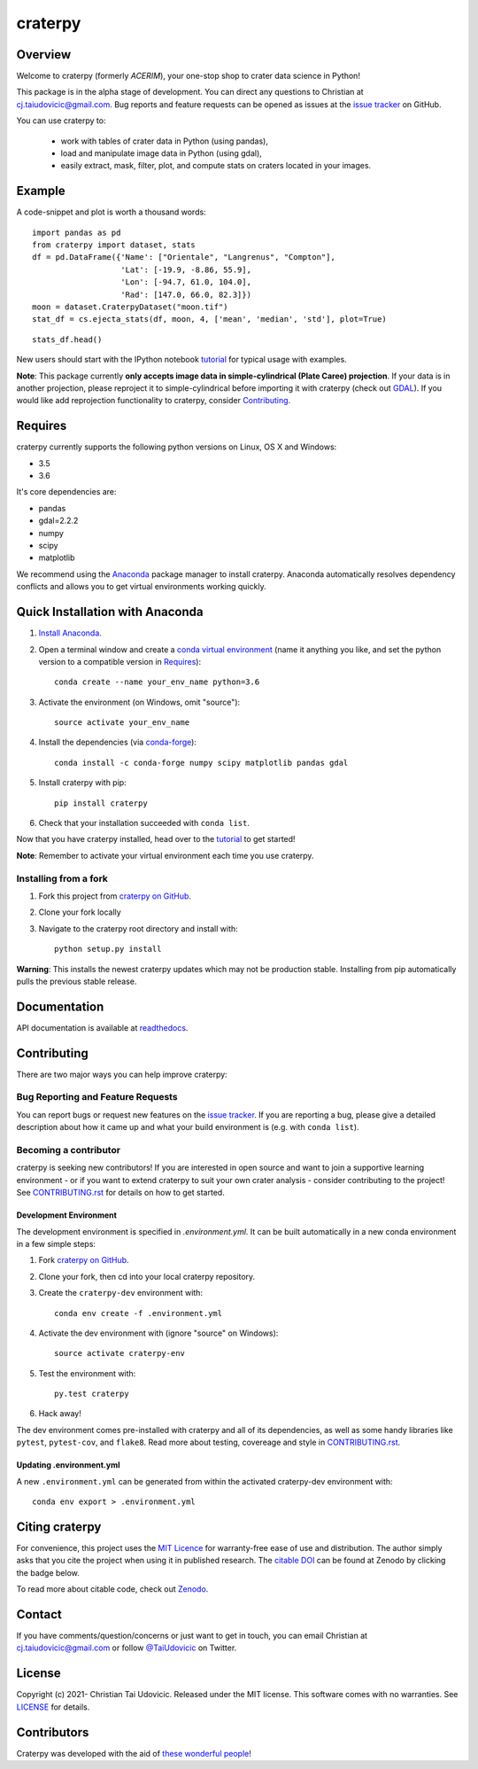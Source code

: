 craterpy |RtdBadge|_ |PyPiBadge|_ |CodecovBadge|_ |ZenodoBadge|_
================================================================================================
.. |ZenodoBadge| image:: https://zenodo.org/badge/88457986.svg
.. _ZenodoBadge: https://zenodo.org/badge/latestdoi/88457986

.. |RtdBadge| image:: http://readthedocs.org/projects/craterpy/badge/?version=latest
.. _RtdBadge: http://craterpy.readthedocs.io/en/latest/?badge=latest

.. |PyPiBadge| image:: https://badge.fury.io/py/craterpy.svg
.. _PyPiBadge: https://badge.fury.io/py/craterpy

.. |CodecovBadge| image:: https://codecov.io/gh/cjtu/craterpy/branch/master/graph/badge.svg?token=9K567x0YUJ
.. _CodecovBadge: https://codecov.io/gh/cjtu/craterpy

Overview
--------
Welcome to craterpy (formerly *ACERIM*), your one-stop shop to crater data science in Python!

This package is in the alpha stage of development. You can direct any questions to Christian at cj.taiudovicic@gmail.com. Bug reports and feature requests can be opened as issues at the `issue tracker`_ on GitHub.

You can use craterpy to:

  - work with tables of crater data in Python (using pandas),
  - load and manipulate image data in Python (using gdal),
  - easily extract, mask, filter, plot, and compute stats on craters located in your images.

.. `issue tracker`_: https://github.com/cjtu/craterpy/issues

Example
-------
A code-snippet and plot is worth a thousand words::

    import pandas as pd
    from craterpy import dataset, stats
    df = pd.DataFrame({'Name': ["Orientale", "Langrenus", "Compton"],
                       'Lat': [-19.9, -8.86, 55.9],
                       'Lon': [-94.7, 61.0, 104.0],
                       'Rad': [147.0, 66.0, 82.3]})
    moon = dataset.CraterpyDataset("moon.tif")
    stat_df = cs.ejecta_stats(df, moon, 4, ['mean', 'median', 'std'], plot=True)


.. image:: /craterpy/data/_images/readme_crater_ejecta.png

::

  stats_df.head()

.. image:: /craterpy/data/_images/readme_stat_df.png


New users should start with the IPython notebook `tutorial`_ for typical usage with examples.

**Note**: This package currently **only accepts image data in simple-cylindrical (Plate Caree) projection**. If your data is in another projection, please reproject it to simple-cylindrical before importing it with craterpy (check out `GDAL`_). If you would like add reprojection functionality to craterpy, consider `Contributing`_.

.. _`tutorial`: https://gist.github.com/cjtu/560f121049b342aa0b2bf70e038358b7
.. _`GDAL`: http://www.gdal.org/


Requires
--------
craterpy currently supports the following python versions on Linux, OS X and Windows:

- 3.5
- 3.6

It's core dependencies are:

- pandas
- gdal=2.2.2
- numpy
- scipy
- matplotlib

We recommend using the `Anaconda`_ package manager to install craterpy. Anaconda automatically resolves dependency conflicts and allows you to get virtual environments working quickly.

.. _`Anaconda`: https://www.anaconda.com/distribution/

Quick Installation with Anaconda
--------------------------------

1. `Install Anaconda <https://www.anaconda.com/download/>`_.

2. Open a terminal window and create a `conda virtual environment`_ (name it anything you like, and set the python version to a compatible version in `Requires`_)::

    conda create --name your_env_name python=3.6

3. Activate the environment (on Windows, omit "source")::

    source activate your_env_name

4. Install the dependencies (via `conda-forge`_)::

    conda install -c conda-forge numpy scipy matplotlib pandas gdal

5. Install craterpy with pip::

    pip install craterpy

6. Check that your installation succeeded with ``conda list``.

Now that you have craterpy installed, head over to the `tutorial`_ to get started!

**Note**: Remember to activate your virtual environment each time you use craterpy.

.. _`conda virtual environment`: https://conda.io/docs/using/envs
.. _`conda-forge`: https://conda-forge.org/

Installing from a fork
^^^^^^^^^^^^^^^^^^^^^^

1. Fork this project from `craterpy on GitHub`_.
2. Clone your fork locally
3. Navigate to the craterpy root directory and install with::

    python setup.py install

**Warning**: This installs the newest craterpy updates which may not be production stable. Installing from pip automatically pulls the previous stable release.

.. _`craterpy on GitHub`: https://github.com/cjtu/craterpy

Documentation
-------------

API documentation is available at `readthedocs <https://readthedocs.org/projects/craterpy/>`_.


Contributing
------------
There are two major ways you can help improve craterpy:

Bug Reporting and Feature Requests
^^^^^^^^^^^^^^^^^^^^^^^^^^^^^^^^^^
You can report bugs or request new features on the `issue tracker <https://github.com/cjtu/craterpy/issues>`_. If you are reporting a bug, please give a detailed description about how it came up and what your build environment is (e.g. with ``conda list``).

Becoming a contributor
^^^^^^^^^^^^^^^^^^^^^^
craterpy is seeking new contributors! If you are interested in open source and want to join a supportive learning environment - or if you want to extend craterpy to suit your own crater analysis - consider contributing to the project! See `CONTRIBUTING.rst`_ for details on how to get started.

.. _`CONTRIBUTING.rst`: https://github.com/cjtu/craterpy/blob/master/CONTRIBUTING.rst

Development Environment
"""""""""""""""""""""""
The development environment is specified in `.environment.yml`. It can be built automatically in a new conda environment in a few simple steps:

1. Fork `craterpy on GitHub`_.

2. Clone your fork, then cd into your local craterpy repository.

3. Create the ``craterpy-dev`` environment with::

    conda env create -f .environment.yml

4. Activate the dev environment with (ignore "source" on Windows)::

    source activate craterpy-env

5. Test the environment with::

    py.test craterpy

6. Hack away!

The dev environment comes pre-installed with craterpy and all of its dependencies, as well as some handy libraries like ``pytest``, ``pytest-cov``, and ``flake8``. Read more about testing, covereage and style in `CONTRIBUTING.rst`_.


Updating .environment.yml
"""""""""""""""""""""""""
A new ``.environment.yml`` can be generated from within the activated craterpy-dev environment with::

   conda env export > .environment.yml


Citing craterpy
---------------

For convenience, this project uses the `MIT Licence <https://github.com/cjtu/craterpy/blob/master/LICENSE.txt>`_ for warranty-free ease of use and distribution. The author simply asks that you cite the project when using it in published research. The `citable DOI <https://zenodo.org/badge/latestdoi/88457986>`_ can be found at Zenodo by clicking the badge below.

.. image:: https://zenodo.org/badge/88457986.svg
    :target: https://zenodo.org/badge/latestdoi/88457986

To read more about citable code, check out `Zenodo <http://help.zenodo.org/features>`_.


Contact
-------
If you have comments/question/concerns or just want to get in touch, you can email Christian at cj.taiudovicic@gmail.com or follow `@TaiUdovicic <https://twitter.com/TaiUdovicic>`_ on Twitter.


License
-------

Copyright (c) 2021- Christian Tai Udovicic. Released under the MIT license. This software comes with no warranties. See `LICENSE <https://github.com/cjtu/craterpy/blob/master/LICENSE.txt>`_ for details.


Contributors
------------
Craterpy was developed with the aid of `these wonderful people <https://github.com/cjtu/craterpy/graphs/contributors>`_!
